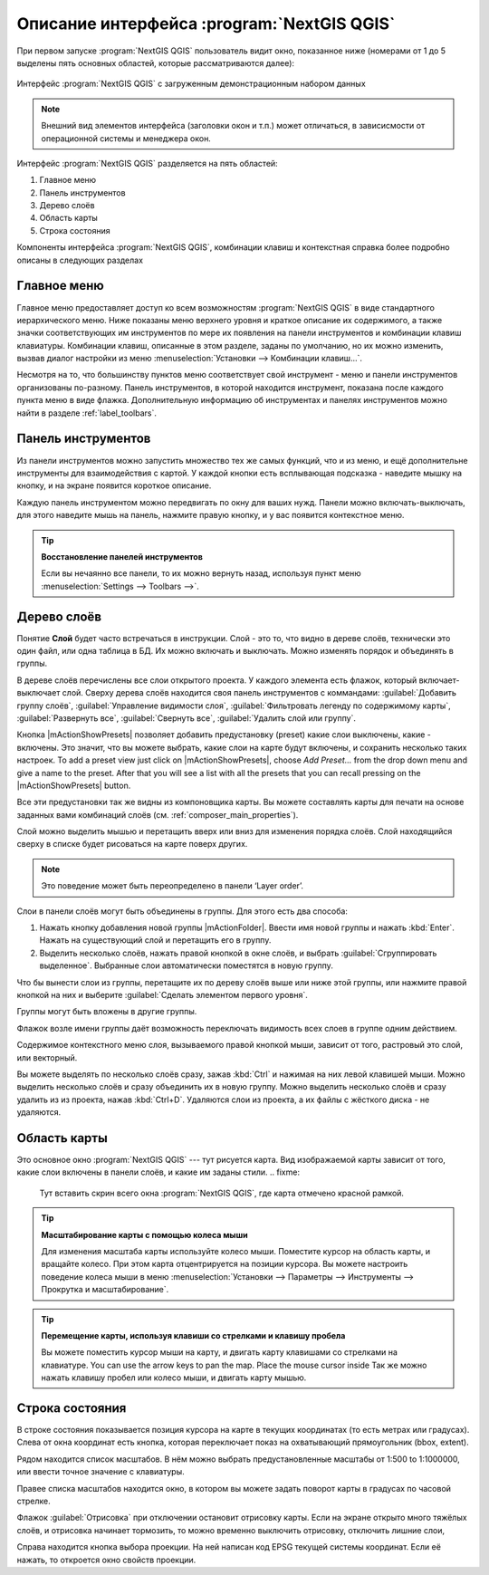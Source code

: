 .. sectionauthor:: Дмитрий Барышников <dmitry.baryshnikov@nextgis.ru>

.. _ngqgis_ui:

********************************
Описание интерфейса :program:`NextGIS QGIS`
********************************




.. index::
   single:main window

При первом запуске :program:`NextGIS QGIS` пользователь видит окно, показанное ниже (номерами от 1 до 5 выделены пять основных областей, которые рассматриваются далее):


.. fixme:
   Заменить скриншот на :program:`NextGIS QGIS`


.. _fig_startup:


.. figure:: /_static/user_manual/introduction/startup.png
   :align: center
   :width: 35em

   Интерфейс :program:`NextGIS QGIS` с загруженным демонстрационным набором данных
   





.. note::
   Внешний вид элементов интерфейса (заголовки окон и т.п.) может отличаться, в зависисмости от операционной системы и менеджера окон.

Интерфейс :program:`NextGIS QGIS` разделяется на пять областей:

#. Главное меню
#. Панель инструментов
#. Дерево слоёв
#. Область карты
#. Строка состояния

Компоненты интерфейса :program:`NextGIS QGIS`, комбинации клавиш и контекстная справка более подробно описаны в следующих разделах

.. _label_menubar:

Главное меню
------------------------------------

.. index::
   single:menus


.. fixme:
   Тут вставить скрин всего окна :program:`NextGIS QGIS`, где главное меню отмечено красной рамкой.

Главное меню предоставляет доступ ко всем возможностям :program:`NextGIS QGIS` в виде стандартного иерархического меню. Ниже показаны меню верхнего уровня и краткое описание их содержимого, а также значки соответствующих им инструментов по мере их появления на панели инструментов и комбинации клавиш клавиатуры. Комбинации клавиш, описанные в этом разделе, заданы по умолчанию, но их можно изменить, вызвав диалог настройки из меню 
:menuselection:`Установки --> Комбинации клавиш...`.

Несмотря на то, что большинству пунктов меню соответствует свой инструмент - меню и панели инструментов организованы по-разному. Панель инструментов, в которой находится инструмент, показана после каждого пункта меню в виде флажка.  Дополнительную информацию об инструментах и панелях инструментов можно найти в разделе :ref:`label_toolbars`.

.. note:
   Дополнительные модули появляются в различных меню, поэтому на разных компьютерах набор этих меню отличается.


.. fixme:
   Тут была большая таблица, просто со списком всех пунктов меню, я её пропустил из-за отсутствия смысла и трудоёмкости перевода.



.. _`label_toolbars`:

Панель инструментов
-------------------------------

.. index::
   single:toolbar


.. fixme:
   Тут вставить скрин всего окна :program:`NextGIS QGIS`, где панели инструментов отмечены красной рамкой.

Из панели инструментов можно запустить множество тех же самых функций, что и из меню, и ещё дополнительне инструменты для взаимодействия с картой. У каждой кнопки есть всплывающая подсказка - наведите мышку на кнопку, и на экране появится короткое описание.

Каждую панель инструментом можно передвигать по окну для ваших нужд. Панели можно включать-выключать, для этого наведите мышь на панель, нажмите правую кнопку, и у вас появится контекстное меню.


.. index::
   single:layout toolbars

.. fixme:
   уточнить названия меню



.. tip::
        **Восстановление панелей инструментов**

        Если вы нечаянно все панели, то их можно вернуть назад, используя пункт меню :menuselection:`Settings --> Toolbars -->`.

.. _`label_legend`:

Дерево слоёв
----------------------------------

Понятие **Слой** будет часто встречаться в инструкции. Слой - это то, что видно в дереве слоёв, технически это один файл, или одна таблица в БД. Их можно включать и выключать. Можно изменять порядок и объединять в группы.

.. fixme:
   Тут вставить скрин всего окна :program:`NextGIS QGIS`, где дерево слоёв отмечено красной рамкой.

.. index::
   single:legend

.. fixme:
   спросить, допустимо ли словосочетание "включает-выключает"

В дереве слоёв перечислены все слои открытого проекта. У каждого элемента есть флажок, который включает-выключает слой. Сверху дерева слоёв находится своя панель инструментов с коммандами: :guilabel:`Добавить группу слоёв`, :guilabel:`Управление видимости слоя`, :guilabel:`Фильтровать легенду по содержимому карты`, :guilabel:`Развернуть все`, :guilabel:`Свернуть все`, :guilabel:`Удалить слой или группу`.

.. _figure_layer_toolbar:

.. only:: html

   **Figure Layer tools Bar:**

   .. figure:: /_static/user_manual/introduction/layer_toobar.png
      :align: center

      Панель инструментов в дереве слоёв 

Кнопка |mActionShowPresets| позволяет добавить предустановку (preset) какие слои выключены, какие - включены. Это значит, что вы можете выбрать, какие слои на карте будут включены, и сохранить несколько таких настроек.  To add a preset view just click on |mActionShowPresets|, choose *Add Preset...* from the drop down menu and give a name to the preset. After that you will see a list with all the presets that you can recall pressing on the |mActionShowPresets| button. 


Все эти предустановки так же видны из компоновщика карты. Вы можете составлять карты для печати на основе заданных вами комбинаций слоёв (см. :ref:`composer_main_properties`).



.. index::
   single:layer visibility

Слой можно выделить мышью и перетащить вверх или вниз для изменения порядка слоёв. Слой находящийся сверху в списке будет рисоваться на карте поверх других.

.. note::

   Это поведение может быть переопределено в панели ‘Layer order’.

Cлои в панели слоёв могут быть объединены в группы. Для этого есть два способа:

#. Нажать кнопку добавления новой группы |mActionFolder|. Ввести имя новой группы и нажать :kbd:`Enter`. Нажать на существующий слой и перетащить его в группу.
#. Выделить несколько слоёв, нажать правой кнопкой в окне слоёв, и выбрать :guilabel:`Сгруппировать выделенное`. Выбранные слои автоматически поместятся в новую группу. 

Что бы вынести слои из группы, перетащите их по дереву слоёв выше или ниже этой группы, или нажмите правой кнопкой на них и выберите :guilabel:`Сделать элементом первого уровня`.

Группы могут быть вложены в другие группы.

Флажок возле имени группы даёт возможность переключать видимость всех слоев в группе одним действием.

Содержимое контекстного меню слоя, вызываемого правой кнопкой мыши, зависит от того, растровый это слой, или векторный.

.. fixme:
   Тут был список кнопок меню **Right mouse button menu for raster layers**, я его выкинул, потому что от него толка нет.

Вы можете выделять по несколько слоёв сразу, зажав :kbd:`Ctrl` и нажимая на них левой клавишей мыши. Можно выделить несколько слоёв и сразу объединить их в новую группу. Можно выделить несколько слоёв и сразу удалить из из проекта, нажав :kbd:`Ctrl+D`. Удаляются слои из проекта, а их файлы с жёсткого диска - не удаляются.

.. fixme:
   раздел "Working with the Legend independent layer" order я сократил, потому что никогда его не использовал и он длинный


Область карты
------------------

.. index::`map view`

Это основное окно :program:`NextGIS QGIS` --- тут рисуется карта. Вид изображаемой карты зависит от того, какие слои включены в панели слоёв, и какие им заданы стили. 
.. fixme:
   Тут вставить скрин всего окна :program:`NextGIS QGIS`, где карта отмечено красной рамкой.


.. tip::
   **Масштабирование карты с помощью колеса мыши**

   Для изменения масштаба карты используйте колесо мыши. Поместите курсор на область карты, и вращайте колесо. При этом карта отцентрируется на позиции курсора. Вы можете настроить поведение колеса мыши в меню :menuselection:`Установки --> Параметры --> Инструменты --> Прокрутка и масштабирование`.

.. tip::
   **Перемещение карты, используя клавиши со стрелками и клавишу пробела**

   .. index::
      single:pan arrow keys

   Вы можете поместить курсор мыши на карту, и двигать карту клавишами со стрелками на клавиатуре. You can use the arrow keys to pan the map. Place the mouse cursor inside
   Так же можно нажать клавишу пробел или колесо мыши, и двигать карту мышью.

.. _`label_mapoverview`:


.. _`label_statusbar`:

Строка состояния
-------------------
.. fixme:
   Тут вставить скрин всего окна :program:`NextGIS QGIS`, где панель снизу отмечено красной рамкой.

В строке состояния показывается позиция курсора на карте в текущих координатах (то есть метрах или градусах). 
Слева от окна координат есть кнопка, которая переключает показ на охватывающий прямоугольник (bbox, extent).

Рядом находится список масштабов. В нём можно выбрать предустановленные масштабы от 1:500 to 1:1000000, или ввести точное значение с клавиатуры.

Правее списка масштабов находится окно, в котором вы можете задать поворот карты в градусах по часовой стрелке.

Флажок :guilabel:`Отрисовка` при отключении остановит отрисовку карты. Если на экране открыто много тяжёлых слоёв, и отрисовка начинает тормозить, то можно временно выключить отрисовку, отключить лишние слои, 

Справа находится кнопка выбора проекции. На ней написан код EPSG текущей системы координат. Если её нажать, то откроется окно свойств проекции.
